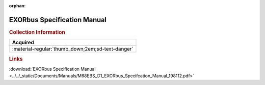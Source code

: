 :orphan:

.. _M68EBS(D1):

EXORbus Specification Manual
============================

.. image:: ../../images/Manuals/M68EBS(D1).png
   :width: 400
   :align: center

.. rubric:: Collection Information

.. csv-table:: 
   :header: "Acquired"
   :widths: auto

   :material-regular:`thumb_down;2em;sd-text-danger`

.. rubric:: Links

:download:`EXORbus Specification Manual <../../_static/Documents/Manuals/M68EBS_D1_EXORbus_Specifcation_Manual_198112.pdf>`